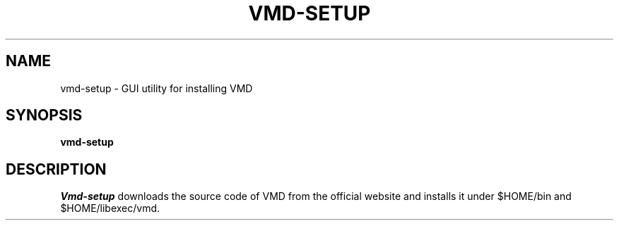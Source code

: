 .\"                                      Hey, EMACS: -*- nroff -*-
.\" (C) Copyright 2015 Synge Todo <wistaria@phys.s.u-tokyo.ac.jp>,
.\"
.\" First parameter, NAME, should be all caps
.\" Second parameter, SECTION, should be 1-8, maybe w/ subsection
.\" other parameters are allowed: see man(7), man(1)
.TH VMD-SETUP 1 "August 20, 2015"
.\" Please adjust this date whenever revising the manpage.
.\"
.\" Some roff macros, for reference:
.\" .nh        disable hyphenation
.\" .hy        enable hyphenation
.\" .ad l      left justify
.\" .ad b      justify to both left and right margins
.\" .nf        disable filling
.\" .fi        enable filling
.\" .br        insert line break
.\" .sp <n>    insert n+1 empty lines
.\" for manpage-specific macros, see man(7)
.SH NAME
vmd-setup \- GUI utility for installing VMD
.SH SYNOPSIS
.B vmd-setup
.SH DESCRIPTION
.I Vmd-setup
downloads the source code of VMD from the official
website and installs it under $HOME/bin and $HOME/libexec/vmd.
